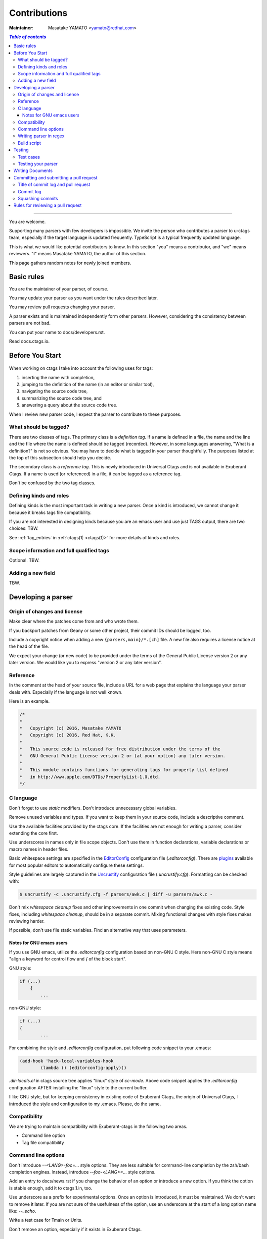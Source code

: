 ======================================================================
Contributions
======================================================================

:Maintainer: Masatake YAMATO <yamato@redhat.com>

.. contents:: `Table of contents`
	:depth: 3
	:local:

----

You are welcome.

Supporting many parsers with few developers is impossible.  We invite
the person who contributes a parser to u-ctags team, especially if the
target language is updated frequently. TypeScript is a typical
frequently updated language.

This is what we would like potential contributors to know. In this
section "you" means a contributor, and "we" means reviewers. "I" means
Masatake YAMATO, the author of this section.

This page gathers random notes for newly joined members.

Basic rules
---------------------------------------------------------------------

You are the maintainer of your parser, of course.

You may update your parser as you want under the rules described
later.

You may review pull requests changing your parser.

A parser exists and is maintained independently form other
parsers. However, considering the consistency between parsers are not
bad.

You can put your name to docs/developers.rst.

Read docs.ctags.io.

Before You Start
---------------------------------------------------------------------

 .. Specific to add new parser and/or new kind/role

When working on ctags I take into account the following uses for
tags:

1. inserting the name with completion,
2. jumping to the definition of the name (in an editor or similar tool),
3. navigating the source code tree,
4. summarizing the source code tree, and
5. answering a query about the source code tree.

When I review new parser code, I expect the parser to contribute to
these purposes.

What should be tagged?
~~~~~~~~~~~~~~~~~~~~~~~~~~~~~~~~~~~~~~~~~~~~~~~~~~~~~~~~~~~~~~~~~~~~~~

There are two classes of tags. The primary class is a *definition tag*.
If a name is defined in a file, the name and the line and the file
where the name is defined should be tagged (recorded). However, in
some languages answering, "What is a definition?" is not so obvious.
You may have to decide what is tagged in your parser thoughtfully.
The purposes listed at the top of this subsection should help you
decide.

The secondary class is a *reference tag*. This is newly introduced in
Universal Ctags and is not available in Exuberant Ctags. If a name is
used (or referenced) in a file, it can be tagged as a reference tag.

Don't be confused by the two tag classes.

Defining kinds and roles
~~~~~~~~~~~~~~~~~~~~~~~~~~~~~~~~~~~~~~~~~~~~~~~~~~~~~~~~~~~~~~~~~~~~~~

Defining kinds is the most important task in writing a new parser.
Once a kind is introduced, we cannot change it because it breaks
tags file compatibility.

If you are not interested in designing kinds because you are an
emacs user and use just TAGS output, there are two choices:
TBW.

See :ref:`tag_entries` in :ref:`ctags(1) <ctags(1)>` for more details of kinds
and roles.

Scope information and full qualified tags
~~~~~~~~~~~~~~~~~~~~~~~~~~~~~~~~~~~~~~~~~~~~~~~~~~~~~~~~~~~~~~~~~~~~~~

Optional.
TBW.

Adding a new field
~~~~~~~~~~~~~~~~~~~~~~~~~~~~~~~~~~~~~~~~~~~~~~~~~~~~~~~~~~~~~~~~~~~~~~

TBW.

Developing a parser
---------------------------------------------------------------------

Origin of changes and license
~~~~~~~~~~~~~~~~~~~~~~~~~~~~~~~~~~~~~~~~~~~~~~~~~~~~~~~~~~~~~~~~~~~~~~

Make clear where the patches come from and who wrote them.

If you backport patches from Geany or some other project, their
commit IDs should be logged, too.

Include a copyright notice when adding a new
``{parsers,main}/*.[ch]`` file.
A new file also requires a license notice at the head of the file.

We expect your change (or new code) to be provided under the terms of
the General Public License version 2 or any later version. We would
like you to express "version 2 or any later version".

Reference
~~~~~~~~~~~~~~~~~~~~~~~~~~~~~~~~~~~~~~~~~~~~~~~~~~~~~~~~~~~~~~~~~~~~~~

In the comment at the head of your source file, include a URL for a
web page that explains the language your parser deals with.
Especially if the language is not well known.

Here is an example.

.. code-block:: C

    /*
    *
    *   Copyright (c) 2016, Masatake YAMATO
    *   Copyright (c) 2016, Red Hat, K.K.
    *
    *   This source code is released for free distribution under the terms of the
    *   GNU General Public License version 2 or (at your option) any later version.
    *
    *   This module contains functions for generating tags for property list defined
    *   in http://www.apple.com/DTDs/PropertyList-1.0.dtd.
    */

C language
~~~~~~~~~~~~~~~~~~~~~~~~~~~~~~~~~~~~~~~~~~~~~~~~~~~~~~~~~~~~~~~~~~~~~~

Don't forget to use `static` modifiers. Don't introduce unnecessary
global variables.

Remove unused variables and types. If you want to keep them in your
source code, include a descriptive comment.

Use the available facilities provided by the ctags core. If the
facilities are not enough for writing a parser, consider extending
the core first.

Use underscores in names only in file scope objects.
Don't use them in function declarations, variable declarations or
macro names in header files.

Basic whitespace settings are specified in the `EditorConfig
<https://editorconfig.org/>`_ configuration file (`.editorconfig`).
There are `plugins <https://editorconfig.org/#download>`_ available
for most popular editors to automatically configure these settings.

Style guidelines are largely captured in the `Uncrustify
<http://uncrustify.sourceforge.net/>`_ configuration file
(`.uncrustify.cfg`). Formatting can be checked with:

.. code-block:: console

    $ uncrustify -c .uncrustify.cfg -f parsers/awk.c | diff -u parsers/awk.c -

Don't mix `whitespace cleanup` fixes and other improvements in one
commit when changing the existing code. Style fixes, including
`whitespace cleanup`, should be in a separate commit. Mixing
functional changes with style fixes makes reviewing harder.

If possible, don't use file static variables. Find an alternative way
that uses parameters.


.. NOT REVIEWED YET

Notes for GNU emacs users
.........................................................................

If you use GNU emacs, utilize the `.editorconfig` configuration based
on non-GNU C style. Here non-GNU C style means
"align a keyword for control flow and `{` of the block start".

GNU style:

.. code-block:: C

	if (...)
	    {
		...

non-GNU style:

.. code-block:: C

	if (...)
	{
		...

For combining the style and `.editorconfig` configuration, put
following code snippet to your .emacs:

.. code-block:: emacs

	(add-hook 'hack-local-variables-hook
		(lambda () (editorconfig-apply)))

`.dir-locals.el` in ctags source tree applies "linux" style of `cc-mode`.
Above code snippet applies the `.editorconfig` configuration AFTER
installing the "linux" style to the current buffer.

I like GNU style, but for keeping consistency in existing code of
Exuberant Ctags, the origin of Universal Ctags, I introduced the style
and configuration to my .emacs.  Please, do the same.

Compatibility
~~~~~~~~~~~~~~~~~~~~~~~~~~~~~~~~~~~~~~~~~~~~~~~~~~~~~~~~~~~~~~~~~~~~~~

We are trying to maintain compatibility with Exuberant-ctags in the
following two areas.

* Command line option
* Tag file compatibility

Command line options
~~~~~~~~~~~~~~~~~~~~~~~~~~~~~~~~~~~~~~~~~~~~~~~~~~~~~~~~~~~~~~~~~~~~~~

Don't introduce `--<LANG>-foo=...` style options. They are less
suitable for command-line completion by the zsh/bash completion
engines. Instead, introduce `--foo-<LANG>=...` style options.

Add an entry to docs/news.rst if you change the behavior of an option
or introduce a new option. If you think the option is stable enough,
add it to ctags.1.in, too.

Use underscore as a prefix for experimental options. Once an option
is introduced, it must be maintained. We don't want to remove it
later. If you are not sure of the usefulness of the option, use an
underscore at the start of a long option name like: `--_echo`.

Write a test case for Tmain or Units.

Don't remove an option, especially if it exists in Exuberant Ctags.

Writing parser in regex
~~~~~~~~~~~~~~~~~~~~~~~~~~~~~~~~~~~~~~~~~~~~~~~~~~~~~~~~~~~~~~~~~~~~~~
You can write a parser with regex patterns.

`optlib2c`, a part of the Universal Ctags build system can translate
a parser written in regex patterns into C source code.

The `man` parser is one example described in regex patterns.
See the output of the following command line for details::

	git show 0a9e78a8a40e8595b3899e2ad249c8f2c3819c8a^..89aa548

Translated C code is also committed to our git repository. The
translated code is useful for building ctags on the platforms where
optlib2c doesn't run.

The regex approach is also suitable for prototyping.

Build script
~~~~~~~~~~~~~~~~~~~~~~~~~~~~~~~~~~~~~~~~~~~~~~~~~~~~~~~~~~~~~~~~~~~~~~

Add your `.c` file to `source.mak`.

In addition, update `win32/ctags_vs2013.vcxproj` and
`win32/ctags_vs2013.vcxproj.filters`. Otherwise our CI process run on
Appveyor will fail.

Testing
---------------------------------------------------------------------

Add test cases, and run both existing cases and your new cases.

If you add a new parser or modify an existing parser, add new test
cases to "Units". If you modify the core, add new test cases to
"Tmain". The way to write and run test cases is described in
:ref:`testing_ctags` and :ref:`testing_parser` section of this guide.

With the exception of the tmain test harness, you can specify VG=1
for running test cases under the Valgrind memory debugger.

A parse should not enter an infinite loop for bad input.
A parse should not crash for bad input.
A parse should return control to its caller for bad input.

Describe what kind of tests are passed in the commit message.
e.g. ::

  make units LANGUAGES=TTCN VG=1 is passed.
  make fuzz LANGUAGES=TTCN VG=1  is passed.
  make chop LANGUAGES=TTCN VG=1  is passed.

Test cases
~~~~~~~~~~~~~~~~~~~~~~~~~~~~~~~~~~~~~~~~~~~~~~~~~~~~~~~~~~~~~~~~~~~~~~

Add a test case to Unit when creating or modifying a parser.

Add a test case to Tmain when modifying the core.

Add a test case to Tinst when modifying the install target in the
Makefile.

Testing your parser
~~~~~~~~~~~~~~~~~~~~~~~~~~~~~~~~~~~~~~~~~~~~~~~~~~~~~~~~~~~~~~~~~~~~~~

If possible, prepare a simple test and a complex one. The simple one
for helping us, the maintainers, understand the intent of the
modification.

If there are more than 3 test cases for a parser, a parser specific
test case directory should be prepared like `Units/parser-c.r`.

Writing Documents
---------------------------------------------------------------------

* Update documents. ``man/*.rst`` files are the source files of our man pages.
  The man pages are for users. ``docs/*.rst`` files explain experimental
  new features. The files are for developers. The parts of contents
  of ``docs/*.rst`` should be moved to ``man/*.rst`` in the future.

* Update ``docs/news.rst`` especially if you add a new parser.

* Write ``docs/parser-<NAME-OF-YOUR-PARSER>.rst`` as you want.
  A FAQ and the design or your parser are common topics.
  Consider the maintenance of your parser after you left the
  project for some reason.

Committing and submitting a pull request
---------------------------------------------------------------------

* Make a pull request even if the change is small enough.

* Wait for one day till merging even if the change is small enough.

* Wait for 3 days at least for non-small change to your parser.

* Wait for 7 days at least and get an LGTM (Looks Good To Me) comment from a
  member of the team if your commit changes the other parts than your parser and
  the changes are not obvious.

* Add a test case to your pull request. To make git-bisect happy,
  don't add a test case for a feature or a bugfix before adding the
  code for the feature or the bugfix.

* Even if a pull request includes multiple commits, each commit must
  be semantically well separated. Sometimes you may want to adjust
  whitespaces in the code. Adjusting whitespaces is o.k., but don't
  mix the other change with it. Make a commit just for the whitespaces
  adjustment.

Title of commit log and pull request
~~~~~~~~~~~~~~~~~~~~~~~~~~~~~~~~~~~~~~~~~~~~~~~~~~~~~~~~~~~~~~~~~~~~~~

* "Misc Fixes" is allowed as far as each commit in a pull request is
  semantically well separated. Sometimes, you may fix various minor
  things randomly. Making pull requests for each of them is
  boring. You may want to make "mix fixes" pull request especially if
  your code is young.

* Use [WIP] (Work In Progress) prefix as the title of your pull request, if you don't
  want people to take time for reviewing your code. Removing [WIP]
  implies "ready to be reviewed."

* Use [FYI] (For Your Information) prefix as the title to show your idea or sketch represented
  in C language.

* Use the name of your parser as the prefix of a commit log.

  .. code-block:: git

        C++: record template type parameters to detect the end of template prefix

        If we know Foo is a name of type, it becomes easier to detect whether
        ">>" in "Foo>>" is a shift operator or the end marker of the template
        prefix.

  In the above example, "C++: " is the prefix.

* Use the name of your parser as the prefix of a pull request if your
  change is about a parser.

* Use following prefixes for the changes other than parsers.

  main:
    Changes for files under ``main/`` directory

  Units:
    Changes for the test cases under ``Units/`` directory

  Tmain
    Changes for the test cases under ``Tmain/`` directory

  docs(web)
    Changes for the ``docs/*.rst``

  docs(man)
    Changes for the ``man/*.rst``

  See also the output of ``git log`` command.

* Combine prefixes with a comma if a change modifies multiple parts of our source tree

  Here is an example.

  .. code-block:: git


        commit 64a05963c108af4b7832a2215006ff5cafcaaebb
        Author: Masatake YAMATO <yamato@redhat.com>
        Date:   Tue Mar 19 12:19:37 2019 +0900

        main,Flex,JavaScript,SQL,refactor: introduce a helper function to skip two character sequence

        ...

* Use following prefixes if the change as no run-time impact.

  cosmetic
    - Remove whitespaces at the end of lines
    - Adjust indentation
    - Remove an empty line
    - ...

  style
    - Rename symbol names
    - ...

  refactor
    - Code transformation that doesn't intent changing run-time behavior

  These prefixes reduce the load of reviewers.

* Use [INCOMPATIBLE] as a prefix for both pull request and commit log
  if the change breaks the compatibility with Exuberant Ctags. Write
  an explanation in ``man/ctags-incompatibilities.7.rst.in`` about the
  detail of breakage.

* Use [SELF-INCOMPATIBLE] as a prefix for both pull request and commit
  log if the change breaks the compatibility with Universal Ctags
  itself.

Commit log
~~~~~~~~~~~~~~~~~~~~~~~~~~~~~~~~~~~~~~~~~~~~~~~~~~~~~~~~~~~~~~~~~~~~~~

(For new parsers the following criteria is not applicable.)

Make clear the original motivation for the change and/or the impact
on the tags file.

If you fix a bug reported somewhere on the web, its URL should be
logged, too.

If the bug is reported in the Exuberant Ctags tracker on the
SourceForge web site, log it as ``sf-bugs:N``, ``sf-patches:N``,
``sf-support-requests:N``, or ``sf-feature-requests:N``.
``docs/tracking.rst`` also should be updated.

Squashing commits
~~~~~~~~~~~~~~~~~~~~~~~~~~~~~~~~~~~~~~~~~~~~~~~~~~~~~~~~~~~~~~~~~~~~~~

When you submit a pull request you might receive some comments from a
reviewer and, in response, update your patches. After updating, we
would like you to squash your patches into logical units of work
before we merge them to keep the repository history as simple as
possible.

* Use ``git rebase -i`` and ``git push --force`` to refine your change in
  the meaning of "semantically well separated."  "semantically well
  separated" is important than "recording the history of your try and
  error."

Quoted from @steveno in `#393
<https://github.com/universal-ctags/ctags/issues/393>`_ :

    You can check out this page for a good example of how to squash
    commits
    http://gitready.com/advanced/2009/02/10/squashing-commits-with-rebase.html

    Once you've squashed all your commits, simply do a git push -f to
    your fork, and GitHub will update the pull request for you
    automatically.

Rules for reviewing a pull request
---------------------------------------------------------------------

* Put your rough schedule as a comment if you don't have time, but you
  want to review.
